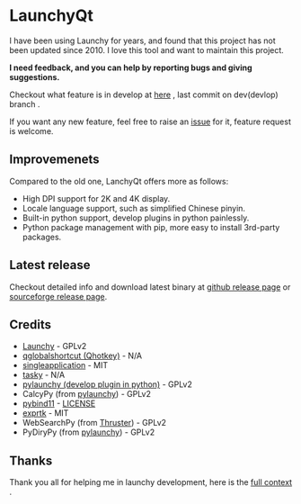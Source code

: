 
[[https://github.com/samsonwang/LaunchyQt][file:https://raw.githubusercontent.com/samsonwang/LaunchyQt/master/misc/Launchy_Icon/launchy_icon.png]]

* LaunchyQt
[[https://github.com/samsonwang/LaunchyQt/releases][file:https://img.shields.io/github/release/samsonwang/LaunchyQt.svg]]
[[https://doc.qt.io/qt-5.11/][file:https://img.shields.io/badge/Qt-5.11.1-41cd52.svg]]
[[https://www.python.org/downloads/release/python-367/][file:https://img.shields.io/badge/python-3.6.7-blue.svg]]
[[https://github.com/samsonwang/LaunchyQt/blob/master/LICENSE][file:https://img.shields.io/github/license/samsonwang/LaunchyQt.svg]]
[[https://github.com/samsonwang/LaunchyQt/releases][file:https://img.shields.io/github/downloads/samsonwang/LaunchyQt/total.svg]]

I have been using Launchy for years, and found that this project has not been updated since 2010. I love this tool and want to maintain this project.

*I need feedback, and you can help by reporting bugs and giving suggestions.*

Checkout what feature is in develop at [[https://github.com/samsonwang/LaunchyQt/projects/1][here]] , last commit on dev(devlop) branch [[https://github.com/samsonwang/LaunchyQt/tree/dev][file:https://img.shields.io/github/last-commit/samsonwang/LaunchyQt/dev.svg]] .

If you want any new feature, feel free to raise an [[https://github.com/samsonwang/LaunchyQt/issues][issue]] for it, feature request is welcome.


** Improvemenets
Compared to the old one, LanchyQt offers more as follows:
- High DPI support for 2K and 4K display.
- Locale language support, such as simplified Chinese pinyin.
- Built-in python support, develop plugins in python painlessly.
- Python package management with pip, more easy to install 3rd-party packages.


** Latest release
Checkout detailed info and download latest binary at [[https://github.com/samsonwang/LaunchyQt/releases][github release page]] or [[https://sourceforge.net/projects/launchyqt/files/][sourceforge release page]].


** Credits
- [[https://sourceforge.net/projects/launchy][Launchy]]                                - GPLv2
- [[https://github.com/mitei/qglobalshortcut][qglobalshortcut (Qhotkey)]]              - N/A
- [[https://github.com/itay-grudev/SingleApplication][singleapplication]]                      - MIT
- [[https://sourceforge.net/projects/tasky-launchy/][tasky]]                                  - N/A
- [[https://github.com/kshahar/pylaunchy][pylaunchy (develop plugin in python)]]   - GPLv2
- CalcyPy (from [[https://github.com/kshahar/pylaunchy][pylaunchy]])               - GPLv2
- [[https://github.com/pybind/pybind11][pybind11]]                               - [[https://github.com/pybind/pybind11/blob/master/LICENSE][LICENSE]]
- [[https://github.com/ArashPartow/exprtk][exprtk]]                                 - MIT
- WebSearchPy (from [[https://github.com/j5shi/Thruster][Thruster]])            - GPLv2
- PyDiryPy (from [[https://github.com/kshahar/pylaunchy][pylaunchy]])              - GPLv2


** Thanks
Thank you all for helping me in launchy development, here is the [[https://github.com/samsonwang/LaunchyQt/blob/master/docs/THANKS.org][full context]] .
